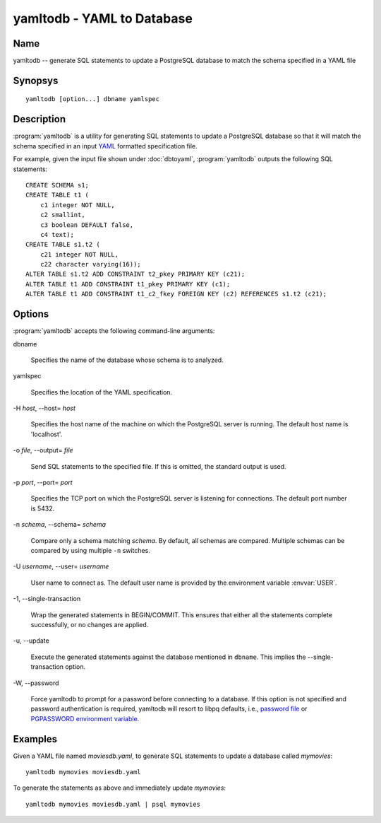 yamltodb - YAML to Database
===========================

Name
----

yamltodb -- generate SQL statements to update a PostgreSQL database to
match the schema specified in a YAML file

Synopsys
--------

::

   yamltodb [option...] dbname yamlspec

Description
-----------

:program:`yamltodb` is a utility for generating SQL statements to
update a PostgreSQL database so that it will match the schema
specified in an input `YAML <http://yaml.org>`_ formatted
specification file.

For example, given the input file shown under :doc:`dbtoyaml`,
:program:`yamltodb` outputs the following SQL statements::

 CREATE SCHEMA s1;
 CREATE TABLE t1 (
     c1 integer NOT NULL,
     c2 smallint,
     c3 boolean DEFAULT false,
     c4 text);
 CREATE TABLE s1.t2 (
     c21 integer NOT NULL,
     c22 character varying(16));
 ALTER TABLE s1.t2 ADD CONSTRAINT t2_pkey PRIMARY KEY (c21);
 ALTER TABLE t1 ADD CONSTRAINT t1_pkey PRIMARY KEY (c1);
 ALTER TABLE t1 ADD CONSTRAINT t1_c2_fkey FOREIGN KEY (c2) REFERENCES s1.t2 (c21);

Options
-------

:program:`yamltodb` accepts the following command-line arguments:

dbname

    Specifies the name of the database whose schema is to analyzed.

yamlspec

    Specifies the location of the YAML specification.

-H `host`, --host= `host`

    Specifies the host name of the machine on which the PostgreSQL
    server is running. The default host name is 'localhost'.

-o `file`, --output= `file`

    Send SQL statements to the specified file. If this is omitted, the
    standard output is used.

-p `port`, --port= `port`

    Specifies the TCP port on which the PostgreSQL server is listening
    for connections. The default port number is 5432.

-n `schema`, --schema= `schema`

    Compare only a schema matching `schema`.  By default, all schemas
    are compared.  Multiple schemas can be compared by using multiple
    ``-n`` switches.

-U `username`, --user= `username`

    User name to connect as. The default user name is provided by the
    environment variable :envvar:`USER`.

-1\, --single-transaction

    Wrap the generated statements in BEGIN/COMMIT. This ensures that
    either all the statements complete successfully, or no changes are
    applied.

-u\, --update

    Execute the generated statements against the database mentioned in
    ``dbname``.  This implies the --single-transaction option.

-W\, --password

    Force yamltodb to prompt for a password before connecting to a
    database.  If this option is not specified and password
    authentication is required, yamltodb will resort to libpq
    defaults, i.e., `password file
    <http://www.postgresql.org/docs/current/static/libpq-pgpass.html>`_
    or `PGPASSWORD environment variable
    <http://www.postgresql.org/docs/current/static/libpq-envars.html>`_.

Examples
--------

Given a YAML file named `moviesdb.yaml`, to generate SQL statements to
update a database called `mymovies`::

  yamltodb mymovies moviesdb.yaml

To generate the statements as above and immediately update `mymovies`::

  yamltodb mymovies moviesdb.yaml | psql mymovies
